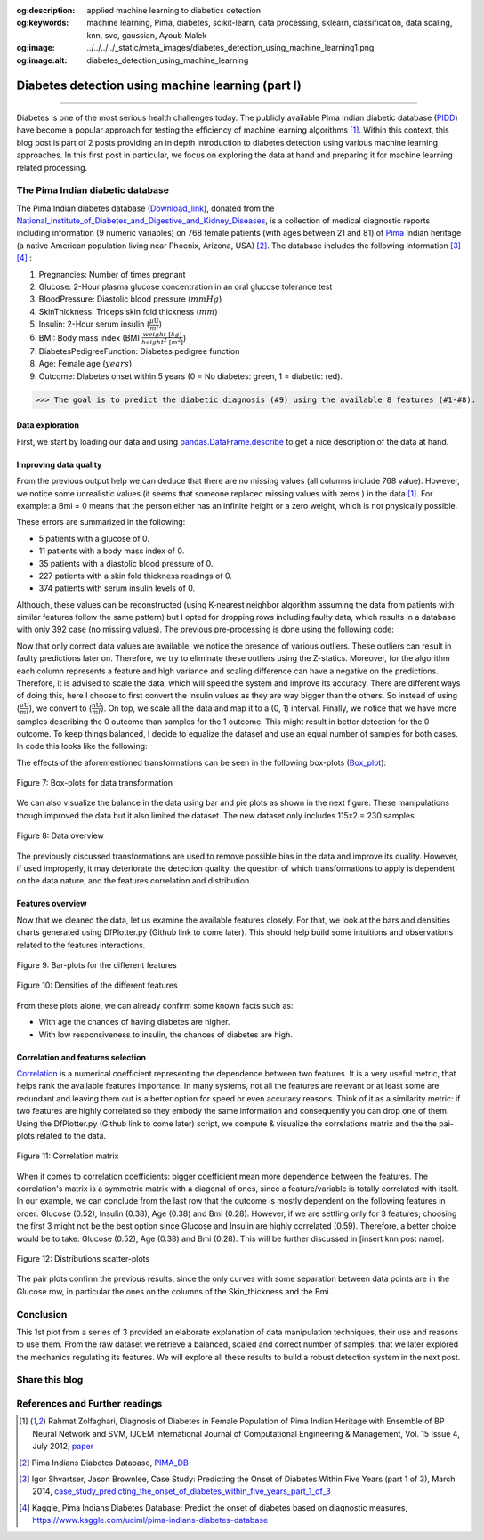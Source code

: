 :og:description: applied machine learning to diabetics detection
:og:keywords:  machine learning, Pima, diabetes, scikit-learn, data processing, sklearn, classification, data scaling, knn, svc, gaussian, Ayoub Malek
:og:image: ../../../../_static/meta_images/diabetes_detection_using_machine_learning1.png
:og:image:alt: diabetes_detection_using_machine_learning

Diabetes detection using machine learning (part I)
==================================================

.. post:: Jun 30, 2019
   :tags: Python, Data processing, Visualization
   :category: Machine learning
   :author: Ayoub Malek
   :location: Munich
   :language: English

-----------------------

Diabetes is one of the most serious health challenges today.
The publicly available Pima Indian diabetic database (PIDD_) have become a popular approach for testing the efficiency of machine learning algorithms [1]_.
Within this context, this blog post is part of 2 posts providing an in depth introduction to diabetes detection using various machine learning approaches.
In this first post in particular, we focus on exploring the data at hand and preparing it for machine learning related processing.


.. raw:: html

  <ul>
  <li>The dataset can be Downloaded from   <a href="https://github.com/SuperKogito/Diabetes-detection-using-machine-learning" title="vbgr"><i class="fa fa-database"></i> here</a>. </li>
  <li> The code related to this blog can be found under <a href="https://github.com/SuperKogito/Diabetes-detection-using-machine-learning" title="vbgr"><i class="fa fa-github"></i> Diabetes detection</a>. </li>


  <table align="left" style="width:80%">
    <tr>
        <th> <a class="github-button" href="https://github.com/SuperKogito/Diabetes-detection-using-machine-learning/subscription" data-size="large" data-show-count="true" aria-label="Watch SuperKogito/Diabetes-detection-using-machine-learning on GitHub">Watch</a> </th>
        <th> <a class="github-button" href="https://github.com/SuperKogito/Diabetes-detection-using-machine-learning" data-size="large" data-show-count="true" aria-label="Star SuperKogito/Diabetes-detection-using-machine-learning on GitHub">Star</a></th>
        <th> <a class="github-button" href="https://github.com/SuperKogito/Diabetes-detection-using-machine-learning/fork" data-size="large" data-show-count="true" aria-label="Fork SuperKogito/Diabetes-detection-using-machine-learning on GitHub">Fork</a> </th>
        <th> <a class="github-button" href="https://github.com/SuperKogito/Diabetes-detection-using-machine-learning/archive/master.zip" data-size="large" aria-label="Download SuperKogito/Diabetes-detection-using-machine-learning on GitHub">Download</a></th>
        <th> <a class="github-button" href="https://github.com/SuperKogito" data-size="large" data-show-count="true" aria-label="Follow @SuperKogito on GitHub">Follow @SuperKogito</a> </th>
    </tr>
  </table>
  <script async defer src="https://buttons.github.io/buttons.js"></script>
  </ul>

The Pima Indian diabetic database
~~~~~~~~~~~~~~~~~~~~~~~~~~~~~~~~~~
The Pima Indian diabetes database (Download_link_), donated from the National_Institute_of_Diabetes_and_Digestive_and_Kidney_Diseases_, is a collection of medical diagnostic reports including information (9  numeric variables)
on 768 female patients (with ages between 21 and 81) of Pima_ Indian heritage (a native American population living near Phoenix, Arizona, USA) [2]_.
The database includes the following information [3]_ [4]_ :

(1) Pregnancies: Number of times pregnant
(2) Glucose: 2-Hour plasma glucose concentration in an oral glucose tolerance test
(3) BloodPressure: Diastolic  blood  pressure (:math:`mmHg`)
(4) SkinThickness: Triceps skin fold thickness (:math:`mm`)
(5) Insulin: 2-Hour serum insulin (:math:`\frac{\mu\text{U}}{ml}`)
(6) BMI: Body mass index (BMI :math:`\frac{weight~[kg]}{height^2~[m^2]}`)
(7) DiabetesPedigreeFunction: Diabetes  pedigree  function
(8) Age: Female age (:math:`years`)
(9) Outcome: Diabetes onset within 5 years (0 = No diabetes: green, 1 = diabetic: red).


>>> The goal is to predict the diabetic diagnosis (#9) using the available 8 features (#1-#8).


Data exploration
^^^^^^^^^^^^^^^^^
First, we start by loading our data and using pandas.DataFrame.describe_ to get a nice description of the data at hand.

.. code-block:: python
  :caption: Code snippet I
  :name: Code snippet I
  :linenos:

  import pandas as pd

  # define column names
  column_names = ["Pregnancies",                "Glucose", "Blood_pressure",
                 "Skin_thickness",             "Insulin", "Bmi",
                 "Diabetes_Pedigree_Function", "Age",     "Outcome"]
  # load data
  data = pd.read_csv('diabetes.csv', names = column_names)
  print(data.describe())


.. code-block:: python
  :caption: Output I
  :name: Output I

          Pregnancies     Glucose  Blood_pressure  Skin_thickness     Insulin  \
   count   768.000000  768.000000      768.000000      768.000000  768.000000
   mean      3.845052  120.894531       69.105469       20.536458   79.799479
   std       3.369578   31.972618       19.355807       15.952218  115.244002
   min       0.000000    0.000000        0.000000        0.000000    0.000000
   25%       1.000000   99.000000       62.000000        0.000000    0.000000
   50%       3.000000  117.000000       72.000000       23.000000   30.500000
   75%       6.000000  140.250000       80.000000       32.000000  127.250000
   max      17.000000  199.000000      122.000000       99.000000  846.000000

                 Bmi  Diabetes_Pedigree_Function         Age     Outcome
   count  768.000000                  768.000000  768.000000  768.000000
   mean    31.992578                    0.471876   33.240885    0.348958
   std      7.884160                    0.331329   11.760232    0.476951
   min      0.000000                    0.078000   21.000000    0.000000
   25%     27.300000                    0.243750   24.000000    0.000000
   50%     32.000000                    0.372500   29.000000    0.000000
   75%     36.600000                    0.626250   41.000000    1.000000
   max     67.100000                    2.420000   81.000000    1.000000


Improving data quality
^^^^^^^^^^^^^^^^^^^^^^^
From the previous output help we can deduce that there are no missing values (all columns include 768 value).
However,  we notice some unrealistic values (it seems that someone replaced missing  values with zeros ) in the data [1]_.
For example: a Bmi = 0 means that the person either has an infinite height or a zero weight, which is not physically possible.

These errors are summarized in the following:

- 5   patients with a glucose of 0.
- 11  patients with a body mass index  of  0.
- 35  patients  with  a  diastolic  blood  pressure  of  0.
- 227 patients  with a skin  fold  thickness  readings  of  0.
- 374 patients  with  serum  insulin  levels  of  0.

Although, these values can be reconstructed (using K-nearest neighbor algorithm assuming the data from patients with similar features follow the same pattern) but I opted for dropping rows including faulty data, which results in a database with only 392 case (no  missing  values).
The previous pre-processing is done using the following code:

.. code-block:: python
  :caption: Code snippet II
  :name: Code snippet II
  :linenos:

  import pandas as pd

  def drop_column_values(data, column_name, value):
      '''
      Delete certain dataframe rows based on the value of a certain column element
      '''
      # Get names of indexes for which column Age has value 30
      indices = data[ data[column_name] == value ].index

      # Delete these row indexes from dataFrame
      data.drop(indices , inplace = True)

  # drop erroneous rows
  for cname in ['Glucose', 'Blood_pressure', 'Skin_thickness', 'Insulin', 'Bmi']:
      drop_column_values(data, cname, 0)

  print(data.describe())


.. code-block:: python
  :caption: Output II
  :name: Output II

          Pregnancies     Glucose  Blood_pressure  Skin_thickness     Insulin  \
   count   392.000000  392.000000      392.000000      392.000000  392.000000
   mean      3.301020  122.627551       70.663265       29.145408  156.056122
   std       3.211424   30.860781       12.496092       10.516424  118.841690
   min       0.000000   56.000000       24.000000        7.000000   14.000000
   25%       1.000000   99.000000       62.000000       21.000000   76.750000
   50%       2.000000  119.000000       70.000000       29.000000  125.500000
   75%       5.000000  143.000000       78.000000       37.000000  190.000000
   max      17.000000  198.000000      110.000000       63.000000  846.000000

                 Bmi  Diabetes_Pedigree_Function         Age     Outcome
   mean    33.086224                    0.523046   30.864796    0.331633
   std      7.027659                    0.345488   10.200777    0.471401
   min     18.200000                    0.085000   21.000000    0.000000
   25%     28.400000                    0.269750   23.000000    0.000000
   50%     33.200000                    0.449500   27.000000    0.000000
   75%     37.100000                    0.687000   36.000000    1.000000
   max     67.100000                    2.420000   81.000000    1.000000




Now that only correct data values are available, we notice the presence of various outliers.
These outliers can result in faulty predictions later on. Therefore, we try to eliminate these outliers using the Z-statics.
Moreover, for the algorithm each column represents a feature and high variance and scaling difference can have a negative on the predictions.
Therefore, it is advised to scale the data, which will speed the system and improve its accuracy.
There are different ways of doing this, here I choose to first convert the Insulin values as they are way bigger than the others.
So instead of using (:math:`\frac{\mu\text{U}}{ml}`), we convert to (:math:`\frac{\text{nU}}{ml}`).
On top, we scale all the data and map it to a (0, 1) interval.
Finally, we notice that we have more samples describing the 0 outcome than samples for the 1 outcome.
This might result in better detection for the 0 outcome. To keep things balanced, I decide to equalize the dataset and use an equal number of samples for both cases.
In code this looks like the following:

.. code-block:: python
  :caption: Code snippet III
  :name: Code snippet III
  :linenos:


  # plot raw data
  fig = plt.figure(figsize = (20, 12))
  plt.subplots_adjust(left = 0.12, right = 0.95, bottom = 0.05, top = 0.95,
                      wspace = 0.35, hspace = 0.25)
  plt.subplot(2, 2, 1)
  plt.title('Raw correct data')
  data.boxplot(vert = False, labels = column_names, patch_artist = True)

  # remove outliers and plot results
  plt.subplot(2, 2, 2)
  plt.title('Data without outliers')
  data['Insulin'] = data['Insulin'] * .001
  data            = data[(np.abs(stats.zscore(data)) < 3).all(axis=1)]
  data.boxplot(vert = False, labels = column_names, patch_artist = True)

  # scale data and plot results
  plt.subplot(2 , 2, 3)
  plt.title('Scaled Data')
  scaler = MinMaxScaler(feature_range=(0, 1))
  data   = pd.DataFrame(scaler.fit_transform(data.values),  columns = column_names)
  data.boxplot(vert = False, labels = column_names, patch_artist = True)

  # equilize data and plot results
  plt.subplot(2, 2, 4)
  plt.title('Equilized Data')
  data = equalize_data(data)
  data.boxplot(vert = False, labels = column_names, patch_artist = True)
  plt.show()


The effects of the aforementioned transformations can be seen in the following box-plots (Box_plot_):

.. figure:: ../../../../_static/blog-plots/diabetes-ml/original/data_manipulations.png
   :align: center
   :scale: 80%

   Figure 7: Box-plots for data transformation

We can also visualize the balance in the data using bar and pie plots as shown in the next figure.
These manipulations though improved the data but it also limited the dataset. The new dataset only includes 115x2 = 230 samples.

.. code-block:: python
  :caption: Code snippet IV
  :name: Code snippet IV

  def plot_overview( data):
      '''
      Plot Equalized samples overview
      '''
      f, ax = plt.subplots(1, 2, figsize = (15, 7))
      outcome = data.Outcome.value_counts()
      f.suptitle("Samples count and percentage based on outcome", fontsize = 18.)
      outcome.plot.bar(ax = ax[0], rot = 0, color = ('r', 'g')).set(xticklabels = ["Outcome = 0", "Outcome = 1"])
      outcome.plot.pie(labels = ("Outcome = 0", "Outcome = 1"),
                      autopct = "%.2f%%", label = "", fontsize = 13.,
                      ax = ax[1], colors = ('r', 'g'), wedgeprops = {"linewidth": 1.5, "edgecolor": "#F7F7F7"})
      ax[1].texts[1].set_color("w")
      ax[1].texts[3].set_color("w")


  plot_overview(data)


.. figure:: ../../../../_static/blog-plots/diabetes-ml/original/samples_overview.png
   :align: center
   :scale: 80%

   Figure 8: Data overview

The previously discussed transformations are used to remove possible bias in the data and improve its quality.
However, if used improperly, it may deteriorate the detection quality. the question of which transformations to apply is dependent on the data nature, and the features correlation and distribution.

Features overview
^^^^^^^^^^^^^^^^^^^
Now that we cleaned the data, let us examine the available features closely. For that, we look at the bars and densities charts generated using DfPlotter.py (Github link to come later).
This should help build some intuitions and observations related to the features interactions.

.. figure:: ../../../../_static/blog-plots/diabetes-ml/original/bars.png
   :align: center
   :scale: 80%

   Figure 9: Bar-plots for the different features

.. figure:: ../../../../_static/blog-plots/diabetes-ml/original/densities.png
  :align: center
  :scale: 80%

  Figure 10: Densities of the different features

From these plots alone, we can already confirm some known facts such as:

- With age the chances of having diabetes are higher.
- With low responsiveness to insulin, the chances of diabetes are high.

Correlation and features selection
^^^^^^^^^^^^^^^^^^^^^^^^^^^^^^^^^^^

Correlation_ is a numerical coefficient representing the dependence between two features.
It is a very useful metric, that helps rank the available features importance.
In many systems, not all the features are relevant or at least some are redundant and leaving them out is a better option for speed or even accuracy reasons.
Think of it as a similarity metric: if two features are highly correlated so they embody the same information and consequently you can drop one of them.
Using the DfPlotter.py (Github link to come later) script, we compute & visualize the correlations matrix and the the pai-plots related to the data.

.. figure:: ../../../../_static/blog-plots/diabetes-ml/original/corr.png
    :align: center
    :scale: 50%

    Figure 11: Correlation matrix

When it comes to correlation coefficients:  bigger coefficient mean more dependence between the features.
The correlation's matrix is a symmetric matrix with a diagonal of ones, since a feature/variable is totally correlated with itself.
In our example, we can conclude from the last row that the outcome is mostly dependent on the following features in order: Glucose (0.52), Insulin (0.38),  Age (0.38) and Bmi (0.28).
However, if we are settling only for 3 features; choosing the first 3 might not be the best option since Glucose and Insulin are highly correlated (0.59).
Therefore, a better choice would be to take:  Glucose (0.52), Age (0.38) and Bmi (0.28). This will be further discussed in [insert knn post name].

.. figure:: ../../../../_static/blog-plots/diabetes-ml/original/pairplot.png
  :align: center

  Figure 12: Distributions scatter-plots

The pair plots confirm the previous results, since the only curves with some separation between data points are in the Glucose row, in particular the ones on the columns of the Skin_thickness and the Bmi.

Conclusion
~~~~~~~~~~
This 1st plot from a series of 3 provided an elaborate explanation of data manipulation techniques, their use and reasons to use them.
From the raw dataset we retrieve a balanced, scaled and correct number of samples, that we later explored the mechanics regulating its features.
We will explore all these results to build a robust detection system in the next post.

Share this blog
~~~~~~~~~~~~~~~~

.. raw:: html

  <div id="share">
    <a class="facebook" href="https://www.facebook.com/share.php?u=https://superkogito.github.io/blog/2019/06/30/diabetes_detection_using_machine_learning1.html&title=Diabetes%20detection%20using%20machine%20learning%20(part%20I)"                target="blank"><i class="fa fa-facebook"></i></a>
    <a class="twitter"  href="https://twitter.com/intent/tweet?url=https://superkogito.github.io/blog/2019/06/30/diabetes_detection_using_machine_learning1.html&text=Diabetes%20detection%20using%20machine%20learning%20(part%20I)"                 target="blank"><i class="fa fa-twitter"></i></a>
    <a class="linkedin" href="https://www.linkedin.com/shareArticle?mini=true&url=https://superkogito.github.io/blog/2019/06/30/diabetes_detection_using_machine_learning1.html&title=Diabetes%20detection%20using%20machine%20learning%20(part%20I)" target="blank"><i class="fa fa-linkedin"></i></a>
    <a class="reddit"   href="http://www.reddit.com/submit?url=https://superkogito.github.io/blog/2019/06/30/diabetes_detection_using_machine_learning1.html&title=Diabetes%20detection%20using%20machine%20learning%20(part%20I)"                    target="blank"><i class="fa fa-reddit"></i></a>
  </div>

References and Further readings
~~~~~~~~~~~~~~~~~~~~~~~~~~~~~~~

.. [1] Rahmat Zolfaghari, Diagnosis of Diabetes in Female Population of Pima Indian Heritage with Ensemble of BP Neural Network and SVM, IJCEM International Journal of Computational Engineering & Management, Vol. 15 Issue 4, July 2012, paper_
.. [2] Pima Indians Diabetes Database, PIMA_DB_
.. [3] Igor Shvartser, Jason Brownlee, Case Study: Predicting the Onset of Diabetes Within Five Years (part 1 of 3), March 2014, case_study_predicting_the_onset_of_diabetes_within_five_years_part_1_of_3_
.. [4] Kaggle, Pima Indians Diabetes Database: Predict the onset of diabetes based on diagnostic measures, https://www.kaggle.com/uciml/pima-indians-diabetes-database


.. _case_study_predicting_the_onset_of_diabetes_within_five_years_part_1_of_3 : https://machinelearningmastery.com/case-study-predicting-the-onset-of-diabetes-within-five-years-part-1-of-3/
.. _here : https://github.com/SuperKogito/Diabetes-detection-using-machine-learning/blob/master/diabetes.csv
.. _pandas.DataFrame.describe : https://pandas.pydata.org/pandas-docs/stable/reference/api/pandas.DataFrame.describe.html
.. _PIDD : https://raw.githubusercontent.com/jbrownlee/Datasets/master/pima-indians-diabetes.names
.. _National_Institute_of_Diabetes_and_Digestive_and_Kidney_Diseases : https://www.niddk.nih.gov/
.. _Download_link : https://www.kaggle.com/uciml/pima-indians-diabetes-database
.. _Pima : https://en.wikipedia.org/wiki/Pima_people
.. _Box_plot : https://en.wikipedia.org/wiki/Box_plot
.. _Correlation : https://en.wikipedia.org/wiki/Correlation_and_dependence
.. _Diabetes_detection_using_machine_learning : https://github.com/SuperKogito/Diabetes-detection-using-machine-learning
.. _PIMA_DB : https://raw.githubusercontent.com/jbrownlee/Datasets/master/pima-indians-diabetes.names
.. _paper : https://www.ijcem.org/papers072012/ijcem_072012_22.pdf
